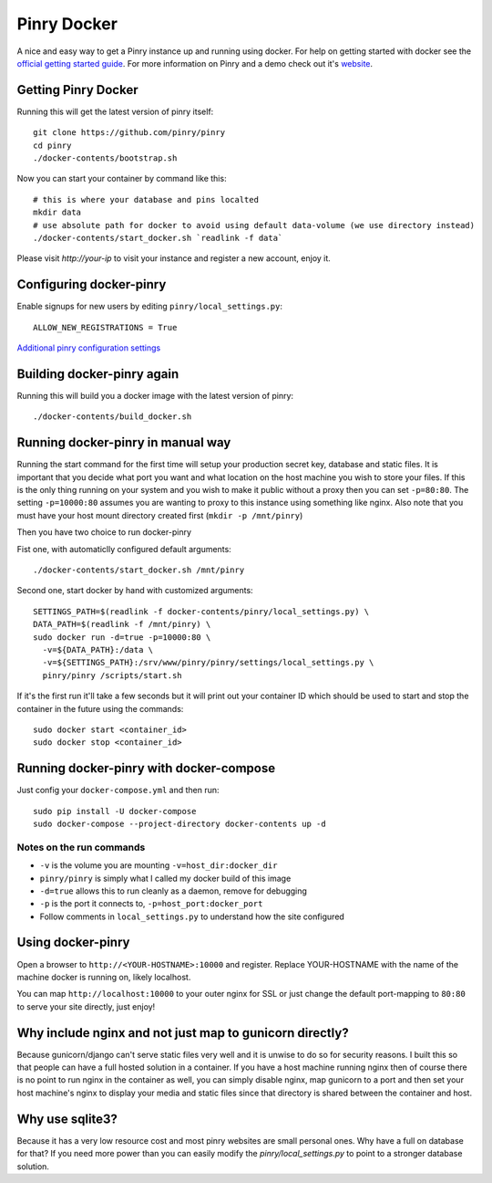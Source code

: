 Pinry Docker
============

.. image:: https://travis-ci.org/pinry/docker-pinry.svg?branch=master
    :target: https://travis-ci.org/pinry/docker-pinry

A nice and easy way to get a Pinry instance up and running using docker. For
help on getting started with docker see the `official getting started guide`_.
For more information on Pinry and a demo check out it's `website`_.


Getting Pinry Docker
---------------------

Running this will get the latest version of pinry itself::

  git clone https://github.com/pinry/pinry
  cd pinry
  ./docker-contents/bootstrap.sh

Now you can start your container by command like this::

  # this is where your database and pins localted
  mkdir data
  # use absolute path for docker to avoid using default data-volume (we use directory instead)
  ./docker-contents/start_docker.sh `readlink -f data`

Please visit `http://your-ip` to visit your instance and register a new account, enjoy it.


Configuring docker-pinry
------------------------
Enable signups for new users by editing ``pinry/local_settings.py``::

  ALLOW_NEW_REGISTRATIONS = True

`Additional pinry configuration settings`_

Building docker-pinry again
---------------------------

Running this will build you a docker image with the latest version of pinry::

  ./docker-contents/build_docker.sh


Running docker-pinry in manual way
----------------------------------

Running the start command for the first time will setup your production secret
key, database and static files. It is important that you decide what port you
want and what location on the host machine you wish to store your files. If this
is the only thing running on your system and you wish to make it public without
a proxy then you can set ``-p=80:80``. The setting ``-p=10000:80`` assumes you
are wanting to proxy to this instance using something like nginx. Also note that
you must have your host mount directory created first (``mkdir -p /mnt/pinry``)

Then you have two choice to run docker-pinry

Fist one, with automaticlly configured default arguments::

  ./docker-contents/start_docker.sh /mnt/pinry


Second one, start docker by hand with customized arguments::

  SETTINGS_PATH=$(readlink -f docker-contents/pinry/local_settings.py) \
  DATA_PATH=$(readlink -f /mnt/pinry) \
  sudo docker run -d=true -p=10000:80 \
    -v=${DATA_PATH}:/data \
    -v=${SETTINGS_PATH}:/srv/www/pinry/pinry/settings/local_settings.py \
    pinry/pinry /scripts/start.sh

If it's the first run it'll take a few seconds but it will print out your
container ID which should be used to start and stop the container in the future
using the commands::

  sudo docker start <container_id>
  sudo docker stop <container_id>


Running docker-pinry with docker-compose
-----------------------------------------


Just config your ``docker-compose.yml`` and then run::

    sudo pip install -U docker-compose
    sudo docker-compose --project-directory docker-contents up -d


Notes on the run commands
`````````````````````````

* ``-v`` is the volume you are mounting ``-v=host_dir:docker_dir``
* ``pinry/pinry`` is simply what I called my docker build of this image
* ``-d=true`` allows this to run cleanly as a daemon, remove for debugging
* ``-p`` is the port it connects to, ``-p=host_port:docker_port``
* Follow comments in ``local_settings.py`` to understand how the site configured

Using docker-pinry
------------------
Open a browser to ``http://<YOUR-HOSTNAME>:10000`` and register. Replace YOUR-HOSTNAME with the name
of the machine docker is running on, likely localhost.

You can map ``http://localhost:10000`` to your outer nginx for SSL or just change
the default port-mapping to ``80:80`` to serve your site directly, just enjoy!


Why include nginx and not just map to gunicorn directly?
-----------------------------------------------------------

Because gunicorn/django can't serve static files very well and it is unwise to do
so for security reasons. I built this so that people can have a full hosted
solution in a container. If you have a host machine running nginx then of course
there is no point to run nginx in the container as well, you can simply disable
nginx, map gunicorn to a port and then set your host machine's nginx to display
your media and static files since that directory is shared between the container
and host.


Why use sqlite3?
----------------

Because it has a very low resource cost and most pinry websites are small
personal ones. Why have a full on database for that? If you need more power
than you can easily modify the `pinry/local_settings.py` to point to a
stronger database solution.


.. Links

.. _official getting started guide: http://www.docker.io/gettingstarted/
.. _website: http://getpinry.com/
.. _additional pinry configuration settings: https://github.com/pinry/pinry/blob/master/docker-contents/pinry/local_settings.example.py
